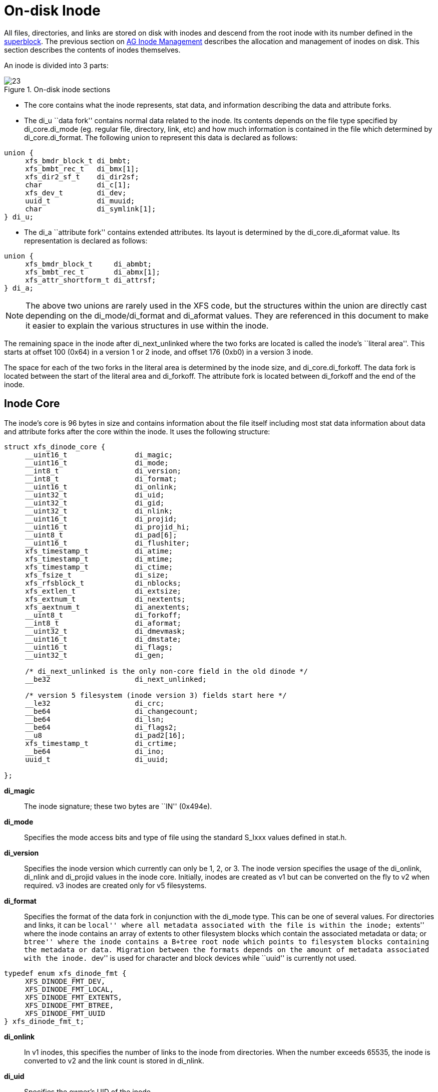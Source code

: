 [[On-disk_Inode]]
= On-disk Inode

All files, directories, and links are stored on disk with inodes and descend from
the root inode with its number defined in the xref:Superblocks[superblock]. The
previous section on xref:AG_Inode_Management[AG Inode Management] describes the
allocation and management of inodes on disk. This section describes the contents
of inodes themselves.

An inode is divided into 3 parts:

.On-disk inode sections
image::images/23.png[]

* The core contains what the inode represents, stat data, and information
describing the data and attribute forks.

* The +di_u+ ``data fork'' contains normal data related to the inode. Its contents
depends on the file type specified by +di_core.di_mode+ (eg. regular file,
directory, link, etc) and how much information is contained in the file which
determined by +di_core.di_format+. The following union to represent this data is
declared as follows:

[source, c]
----
union {
     xfs_bmdr_block_t di_bmbt;
     xfs_bmbt_rec_t   di_bmx[1];
     xfs_dir2_sf_t    di_dir2sf;
     char             di_c[1];
     xfs_dev_t        di_dev;
     uuid_t           di_muuid;
     char             di_symlink[1];
} di_u;
----

* The +di_a+ ``attribute fork'' contains extended attributes. Its layout is
determined by the +di_core.di_aformat+ value. Its representation is declared as
follows:

[source, c]
----
union {
     xfs_bmdr_block_t     di_abmbt;
     xfs_bmbt_rec_t       di_abmx[1];
     xfs_attr_shortform_t di_attrsf;
} di_a;
----

[NOTE]
The above two unions are rarely used in the XFS code, but the structures
within the union are directly cast depending on the +di_mode/di_format+ and
+di_aformat+ values. They are referenced in this document to make it easier to
explain the various structures in use within the inode.

The remaining space in the inode after +di_next_unlinked+ where the two forks
are located is called the inode's ``literal area''. This starts at offset 100
(0x64) in a version 1 or 2 inode, and offset 176 (0xb0) in a version 3 inode.

The space for each of the two forks in the literal area is determined by the
inode size, and +di_core.di_forkoff+. The data fork is located between the start
of the literal area and +di_forkoff+. The attribute fork is located between
+di_forkoff+ and the end of the inode.


[[Inode_Core]]
== Inode Core

The inode's core is 96 bytes in size and contains information about the file
itself including most stat data information about data and attribute forks after
the core within the inode. It uses the following structure:

[source, c]
----
struct xfs_dinode_core {
     __uint16_t                di_magic;
     __uint16_t                di_mode;
     __int8_t                  di_version;
     __int8_t                  di_format;
     __uint16_t                di_onlink;
     __uint32_t                di_uid;
     __uint32_t                di_gid;
     __uint32_t                di_nlink;
     __uint16_t                di_projid;
     __uint16_t                di_projid_hi;
     __uint8_t                 di_pad[6];
     __uint16_t                di_flushiter;
     xfs_timestamp_t           di_atime;
     xfs_timestamp_t           di_mtime;
     xfs_timestamp_t           di_ctime;
     xfs_fsize_t               di_size;
     xfs_rfsblock_t            di_nblocks;
     xfs_extlen_t              di_extsize;
     xfs_extnum_t              di_nextents;
     xfs_aextnum_t             di_anextents;
     __uint8_t                 di_forkoff;
     __int8_t                  di_aformat;
     __uint32_t                di_dmevmask;
     __uint16_t                di_dmstate;
     __uint16_t                di_flags;
     __uint32_t                di_gen;

     /* di_next_unlinked is the only non-core field in the old dinode */
     __be32                    di_next_unlinked;

     /* version 5 filesystem (inode version 3) fields start here */
     __le32                    di_crc;
     __be64                    di_changecount;
     __be64                    di_lsn;
     __be64                    di_flags2;
     __u8                      di_pad2[16];
     xfs_timestamp_t           di_crtime;
     __be64                    di_ino;
     uuid_t                    di_uuid;

};
----

*di_magic*::
The inode signature; these two bytes are ``IN'' (0x494e).

*di_mode*::
Specifies the mode access bits and type of file using the standard S_Ixxx values
defined in stat.h.

*di_version*::
Specifies the inode version which currently can only be 1, 2, or 3. The inode
version specifies the usage of the +di_onlink+, +di_nlink+ and +di_projid+
values in the inode core. Initially, inodes are created as v1 but can be
converted on the fly to v2 when required.  v3 inodes are created only for v5
filesystems.

*di_format*::
Specifies the format of the data fork in conjunction with the +di_mode+ type.
This can be one of several values. For directories and links, it can be ``local''
where all metadata associated with the file is within the inode; ``extents'' where
the inode contains an array of extents to other filesystem blocks which contain
the associated metadata or data; or ``btree'' where the inode contains a B+tree
root node which points to filesystem blocks containing the metadata or data.
Migration between the formats depends on the amount of metadata associated with
the inode. ``dev'' is used for character and block devices while ``uuid'' is
currently not used.

[source, c]
----
typedef enum xfs_dinode_fmt {
     XFS_DINODE_FMT_DEV,
     XFS_DINODE_FMT_LOCAL,
     XFS_DINODE_FMT_EXTENTS,
     XFS_DINODE_FMT_BTREE,
     XFS_DINODE_FMT_UUID
} xfs_dinode_fmt_t;
----

*di_onlink*::
In v1 inodes, this specifies the number of links to the inode from directories.
When the number exceeds 65535, the inode is converted to v2 and the link count
is stored in +di_nlink+.

*di_uid*::
Specifies the owner's UID of the inode. 

*di_gid*::
Specifies the owner's GID of the inode.

*di_nlink*::
Specifies the number of links to the inode from directories. This is maintained
for both inode versions for current versions of XFS.  Prior to v2 inodes, this
field was part of +di_pad+.

*di_projid*::
Specifies the owner's project ID in v2 inodes. An inode is converted to v2 if
the project ID is set. This value must be zero for v1 inodes.

*di_projid_hi*::
Specifies the high 16 bits of the owner's project ID in v2 inodes, if the
+XFS_SB_VERSION2_PROJID32BIT+ feature is set; and zero otherwise.

*di_pad[6]*::
Reserved, must be zero.

*di_flushiter*::
Incremented on flush.

*di_atime*::

Specifies the last access time of the files using UNIX time conventions the
following structure. This value may be undefined if the filesystem is mounted
with the ``noatime'' option.  XFS supports timestamps with nanosecond resolution:

[source, c]
----
struct xfs_timestamp {
     __int32_t                 t_sec;
     __int32_t                 t_nsec;
};
----

*di_mtime*::
Specifies the last time the file was modified.

*di_ctime*::
Specifies when the inode's status was last changed.

*di_size*::
Specifies the EOF of the inode in bytes. This can be larger or smaller than the
extent space (therefore actual disk space) used for the inode. For regular
files, this is the filesize in bytes, directories, the space taken by directory
entries and for links, the length of the symlink.

*di_nblocks*::
Specifies the number of filesystem blocks used to store the inode's data
including relevant metadata like B+trees. This does not include blocks used for
extended attributes.

*di_extsize*::
Specifies the extent size for filesystems with real-time devices and an extent
size hint for standard filesystems. For normal filesystems, and with
directories, the +XFS_DIFLAG_EXTSZINHERIT+ flag must be set in +di_flags+ if
this field is used. Inodes created in these directories will inherit the
di_extsize value and have +XFS_DIFLAG_EXTSIZE+ set in their +di_flags+. When a
file is written to beyond allocated space, XFS will attempt to allocate
additional disk space based on this value.

*di_nextents*::
Specifies the number of data extents associated with this inode.

*di_anextents*::
Specifies the number of extended attribute extents associated with this inode.

*di_forkoff*::
Specifies the offset into the inode's literal area where the extended attribute
fork starts. This is an 8-bit value that is multiplied by 8 to determine the
actual offset in bytes (ie. attribute data is 64-bit aligned). This also limits
the maximum size of the inode to 2048 bytes. This value is initially zero until
an extended attribute is created. When in attribute is added, the nature of
+di_forkoff+ depends on the +XFS_SB_VERSION2_ATTR2BIT+  flag in the superblock.
Refer to xref:Extended_Attribute_Versions[Extended Attribute Versions] for more
details.

*di_aformat*::

Specifies the format of the attribute fork. This uses the same values as
+di_format+, but restricted to ``local'', ``extents'' and ``btree'' formats for
extended attribute data.

*di_dmevmask*::
DMAPI event mask.

*di_dmstate*::
DMAPI state.

*di_flags*::
Specifies flags associated with the inode. This can be a combination of the
following values:

.Version 2 Inode flags
[options="header"]
|=====
| Flag				| Description
| +XFS_DIFLAG_REALTIME+		| The inode's data is located on the real-time device.
| +XFS_DIFLAG_PREALLOC+		| The inode's extents have been preallocated.
| +XFS_DIFLAG_NEWRTBM+		|
Specifies the +sb_rbmino+ uses the new real-time bitmap format

| +XFS_DIFLAG_IMMUTABLE+	| Specifies the inode cannot be modified.
| +XFS_DIFLAG_APPEND+		| The inode is in append only mode.
| +XFS_DIFLAG_SYNC+		| The inode is written synchronously.
| +XFS_DIFLAG_NOATIME+		| The inode's +di_atime+ is not updated.
| +XFS_DIFLAG_NODUMP+		| Specifies the inode is to be ignored by xfsdump.
| +XFS_DIFLAG_RTINHERIT+	|
For directory inodes, new inodes inherit the +XFS_DIFLAG_REALTIME+ bit.

| +XFS_DIFLAG_PROJINHERIT+	|
For directory inodes, new inodes inherit the +di_projid+ value.

| +XFS_DIFLAG_NOSYMLINKS+	|
For directory inodes, symlinks cannot be created.

| +XFS_DIFLAG_EXTSIZE+		|
Specifies the extent size for real-time files or a and extent size hint for regular files.

| +XFS_DIFLAG_EXTSZINHERIT+	|
For directory inodes, new inodes inherit the +di_extsize+ value.

| +XFS_DIFLAG_NODEFRAG+		|
Specifies the inode is to be ignored when defragmenting the filesystem.

| +XFS_DIFLAG_FILESTREAMS+	|
Use the filestream allocator.  The filestreams allocator allows a directory to
reserve an entire allocation group for exclusive use by files created in that
directory.  Files in other directories cannot use AGs reserved by other
directories.

|=====

*di_gen*::
A generation number used for inode identification. This is used by tools that do
inode scanning such as backup tools and xfsdump. An inode's generation number
can change by unlinking and creating a new file that reuses the inode.  

*di_next_unlinked*::
See the section on xref:Unlinked_Pointer[unlinked inode pointers] for more
information.

*di_crc*::
Checksum of the inode.

*di_changecount*::
Counts the number of changes made to the attributes in this inode.

*di_lsn*::
Log sequence number of the last inode write.

*di_flags2*::
Specifies extended flags associated with a v3 inode.

.Version 3 Inode flags
[options="header"]
|=====
| Flag				| Description
| +XFS_DIFLAG2_REFLINK+		| This inode shares (or has shared) data blocks with another inode.
|=====

*di_pad2*::
Padding for future expansion of the inode.

*di_crtime*::
Specifies the time when this inode was created.

*di_ino*::
The full inode number of this inode.

*di_uuid*::
The UUID of this inode, which must match either +sb_uuid+ or +sb_meta_uuid+
depending on which features are set.

[[Unlinked_Pointer]]
== Unlinked Pointer

The +di_next_unlinked+ value in the inode is used to track inodes that have
been unlinked (deleted) but are still open by a program.  When an inode is
in this state, the inode is added to one of the xref:AG_Inode_Management[AGI's]
+agi_unlinked+ hash buckets. The AGI unlinked bucket points to an inode and the
+di_next_unlinked+ value points to the next inode in the chain. The last inode
in the chain has +di_next_unlinked+ set to NULL (-1).

Once the last reference is released, the inode is removed from the unlinked hash
chain and +di_next_unlinked+ is set to NULL. In the case of a system crash, XFS
recovery will complete the unlink process for any inodes found in these lists.

The only time the unlinked fields can be seen to be used on disk is either on an
active filesystem or a crashed system. A cleanly unmounted or recovered
filesystem will not have any inodes in these unlink hash chains.


.Unlinked inode pointer
image::images/28.png[]

[[Data_Fork]]
== Data Fork

The structure of the inode's data fork based is on the inode's type and
+di_format+. The data fork begins at the start of the inode's ``literal area''.
This area starts at offset 100 (0x64), or offset 176 (0xb0) in a v3 inode. The
size of the data fork is determined by the type and format. The maximum size is
determined by the inode size and +di_forkoff+. In code, use the +XFS_DFORK_PTR+
macro specifying +XFS_DATA_FORK+ for the ``which'' parameter. Alternatively,
the +XFS_DFORK_DPTR+ macro can be used.

Each of the following sub-sections summarises the contents of the data fork
based on the inode type.


[[Regular_Files_S_IFREG]]
=== Regular Files (S_IFREG)

The data fork specifies the file's data extents. The extents specify where the
file's actual data is located within the filesystem. Extents can have 2 formats
which is defined by the di_format value: 

* +XFS_DINODE_FMT_EXTENTS+: The extent data is fully contained within the inode
which contains an array of extents to the filesystem blocks for the file's data.
To access the extents, cast the return value from +XFS_DFORK_DPTR+ to
+xfs_bmbt_rec_t*+.

* +XFS_DINODE_FMT_BTREE+: The extent data is contained in the leaves of a B+tree.
The inode contains the root node of the tree and is accessed by casting the
return value from +XFS_DFORK_DPTR+ to +xfs_bmdr_block_t*+.


Details for each of these data extent formats are covered in the
xref:Data_Extents[Data Extents] later on.



[[Directories_S_IFDIR]]
=== Directories (S_IFDIR)

The data fork contains the directory's entries and associated data. The format
of the entries is also determined by the +di_format+ value and can be one of 3
formats:

* +XFS_DINODE_FMT_LOCAL+: The directory entries are fully contained within the
inode. This is accessed by casting the value from +XFS_DFORK_DPTR+ to
+xfs_dir2_sf_t*+.

* +XFS_DINODE_FMT_EXTENTS+: The actual directory entries are located in another
filesystem block, the inode contains an array of extents to these filesystem
blocks (+xfs_bmbt_rec_t*+).

* +XFS_DINODE_FMT_BTREE+: The directory entries are contained in the leaves of a
B+tree. The inode contains the root node (+xfs_bmdr_block_t*+).

Details for each of these directory formats are covered in the
xref:Directories[Directories] later on.


[[Symbolic_Links_S_IFLNK]]
=== Symbolic Links (S_IFLNK)

The data fork contains the contents of the symbolic link. The format of the link
is determined by the +di_format+ value and can be one of 2 formats:

* +XFS_DINODE_FMT_LOCAL+: The symbolic link is fully contained within the inode.
This is accessed by casting the return value from +XFS_DFORK_DPTR+ to +char*+.

* +XFS_DINODE_FMT_EXTENTS+: The actual symlink is located in another filesystem
block, the inode contains the extents to these filesystem blocks
(+xfs_bmbt_rec_t*+).

Details for symbolic links is covered in the section about
xref:Symbolic_Links[Symbolic Links].

[[Other_File_Types]]
=== Other File Types

For character and block devices (+S_IFCHR+ and +S_IFBLK+), cast the value from
+XFS_DFORK_DPTR+ to +xfs_dev_t*+.




[[Attribute_Fork]]
== Attribute Fork

The attribute fork in the inode always contains the location of the extended
attributes associated with the inode.

The location of the attribute fork in the inode's literal area is specified by
the +di_forkoff+ value in the inode's core. If this value is zero, the inode
does not contain any extended attributes.  If non-zero, the attribute fork's
byte offset into the literal area can be computed from +di_forkoff × 8+.
Attributes must be allocated on a 64-bit boundary on the disk. To access the
extended attributes in code, use the +XFS_DFORK_PTR+ macro specifying
+XFS_ATTR_FORK+ for the ``which'' parameter.  Alternatively, the +XFS_DFORK_APTR+
macro can be used.

The structure of the attribute fork depends on the +di_aformat+ value
in the inode. It can be one of the following values:

* +XFS_DINODE_FMT_LOCAL+: The extended attributes are contained entirely within
the inode. This is accessed by casting the value from +XFS_DFORK_APTR+ to
+xfs_attr_shortform_t*+.

* +XFS_DINODE_FMT_EXTENTS+: The attributes are located in another filesystem
block, the inode contains an array of pointers to these filesystem blocks. They
are accessed by casting the value from +XFS_DFORK_APTR+ to +xfs_bmbt_rec_t*+.

* +XFS_DINODE_FMT_BTREE+: The extents for the attributes are contained in the
leaves of a B+tree. The inode contains the root node of the tree and is accessed
by casting the value from +XFS_DFORK_APTR+ to +xfs_bmdr_block_t*+.

Detailed information on the layouts of extended attributes are covered in the
xref:Extended_Attributes[Extended Attributes] in this document.



[[Extended_Attribute_Versions]]
=== Extended Attribute Versions

Extended attributes come in two versions: ``attr1'' or ``attr2''. The attribute
version is specified by the +XFS_SB_VERSION2_ATTR2BIT+  flag in the
+sb_features2+ field in the superblock. It determines how the inode's extra
space is split between +di_u+ and +di_a+ forks which also determines how the
+di_forkoff+ value is maintained in the inode's core.

With ``attr1'' attributes, the +di_forkoff+ is set to somewhere in the middle of
the space between the core and end of the inode and never changes (which has the
effect of artificially limiting the space for data information). As the data
fork grows, when it gets to +di_forkoff+, it will move the data to the next
format level (ie. local < extent < btree). If very little space is used
for either attributes or data, then a good portion of the available inode space
is wasted with this version.

``attr2'' was introduced to maximum the utilisation of the inode's literal area.
The +di_forkoff+ starts at the end of the inode and works its way to the data
fork as attributes are added. Attr2 is highly recommended if extended attributes
are used.

The following diagram compares the two versions:

.Extended attribute layouts
image::images/30.png[]

Note that because +di_forkoff+ is an 8-bit value measuring units of 8 bytes,
the maximum size of an inode is 2^8^ × 2^3^ = 2^11^ = 2048 bytes.
